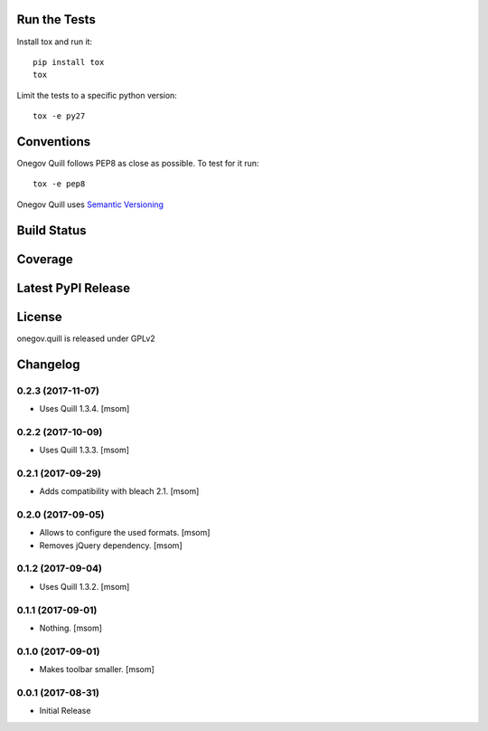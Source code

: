 

Run the Tests
-------------

Install tox and run it::

    pip install tox
    tox

Limit the tests to a specific python version::

    tox -e py27

Conventions
-----------

Onegov Quill follows PEP8 as close as possible. To test for it run::

    tox -e pep8

Onegov Quill uses `Semantic Versioning <http://semver.org/>`_

Build Status
------------

.. image:: https://travis-ci.org/OneGov/onegov.quill.png
  :target: https://travis-ci.org/OneGov/onegov.quill
  :alt: Build Status

Coverage
--------

.. image:: https://coveralls.io/repos/OneGov/onegov.quill/badge.png?branch=master
  :target: https://coveralls.io/r/OneGov/onegov.quill?branch=master
  :alt: Project Coverage

Latest PyPI Release
-------------------

.. image:: https://badge.fury.io/py/onegov.quill.svg
    :target: https://badge.fury.io/py/onegov.quill
    :alt: Latest PyPI Release

License
-------
onegov.quill is released under GPLv2

Changelog
---------
0.2.3 (2017-11-07)
~~~~~~~~~~~~~~~~~~~~~

- Uses Quill 1.3.4.
  [msom]

0.2.2 (2017-10-09)
~~~~~~~~~~~~~~~~~~~~~

- Uses Quill 1.3.3.
  [msom]

0.2.1 (2017-09-29)
~~~~~~~~~~~~~~~~~~~~~

- Adds compatibility with bleach 2.1.
  [msom]

0.2.0 (2017-09-05)
~~~~~~~~~~~~~~~~~~~~~

- Allows to configure the used formats.
  [msom]

- Removes jQuery dependency.
  [msom]

0.1.2 (2017-09-04)
~~~~~~~~~~~~~~~~~~~~~

- Uses Quill 1.3.2.
  [msom]

0.1.1 (2017-09-01)
~~~~~~~~~~~~~~~~~~~~~
- Nothing.
  [msom]

0.1.0 (2017-09-01)
~~~~~~~~~~~~~~~~~~~~~

- Makes toolbar smaller.
  [msom]

0.0.1 (2017-08-31)
~~~~~~~~~~~~~~~~~~~~~

- Initial Release


